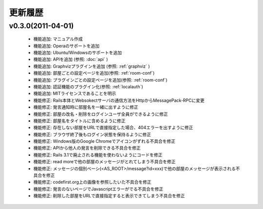 更新履歴
=======================

v0.3.0(2011-04-01)
------------------------------

 * 機能追加: マニュアル作成
 * 機能追加: Operaのサポートを追加
 * 機能追加: Ubuntu/Windowsのサポートを追加
 * 機能追加: APIを追加 (参照: :doc:`api` )
 * 機能追加: Graphvizプラグインを追加 (参照: :ref:`graphviz` )
 * 機能追加: 部屋ごとの設定ページを追加(参照: :ref:`room-conf`)
 * 機能追加: プラグインごとの設定ページを追加(参照: :ref:`room-conf`)
 * 機能追加: 認証機能のプラグイン化(参照: :ref:`localauth`)
 * 機能追加: MITライセンスであることを明示
 * 機能修正: Rails本体とWebsokectサーバの通信方法をHttpからMessagePack-RPCに変更
 * 機能修正: 発言通知時に部屋名を一緒に出すように修正
 * 機能修正: 部屋の改名・削除をログインユーザ全員ができるように修正
 * 機能修正: 部屋名をタイトルに含めるように修正
 * 機能修正: 存在しない部屋をURLで直接指定した場合、404エラーを出すように修正
 * 機能修正: ブラウザ終了後もログイン状態を保持るように修正
 * 機能修正: Windows版のGoogle Chromeでアイコンがずれる不具合を修正
 * 機能修正: APIから他人の発言を削除できる不具合を修正
 * 機能修正: Rails 3.1で廃止される機能を使わないようにコードを修正
 * 機能修正: read moreで他の部屋のメッセージがとれてしまう不具合を修正
 * 機能修正: メッセージの個別ベーシ(<AS_ROOT>/message?id=xxx)で他の部屋のメッセージが表示される不具合を修正
 * 機能修正: codefirst.org上の画像を参照したいた不具合を修正
 * 機能修正: 発言のないページでJavascriptエラーがでる不具合を修正
 * 機能修正: 削除した部屋をURLで直接指定すると表示できてしまう不具合を修正

